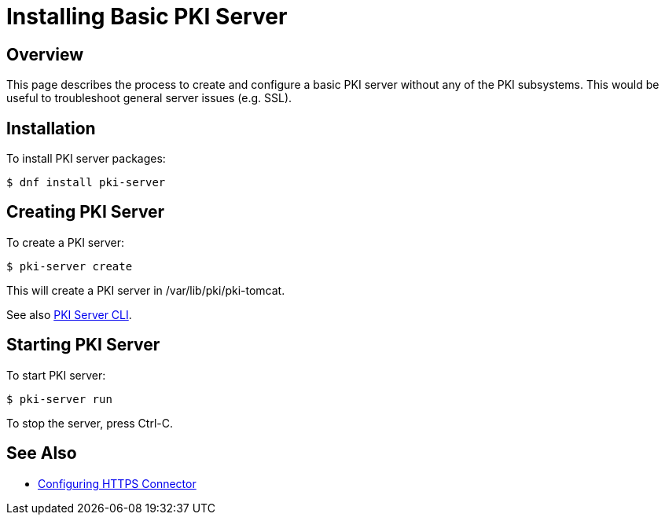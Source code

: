 = Installing Basic PKI Server

== Overview

This page describes the process to create and configure a basic PKI server without any of the PKI subsystems.
This would be useful to troubleshoot general server issues (e.g. SSL).

== Installation

To install PKI server packages:

```
$ dnf install pki-server
```

== Creating PKI Server

To create a PKI server:

```
$ pki-server create
```

This will create a PKI server in /var/lib/pki/pki-tomcat.

See also link:https://github.com/dogtagpki/pki/wiki/PKI-Server-CLI[PKI Server CLI].

== Starting PKI Server

To start PKI server:

```
$ pki-server run
```

To stop the server, press Ctrl-C.

== See Also

- link:../../admin/server/Configuring-HTTPS-Connector.adoc[Configuring HTTPS Connector]
